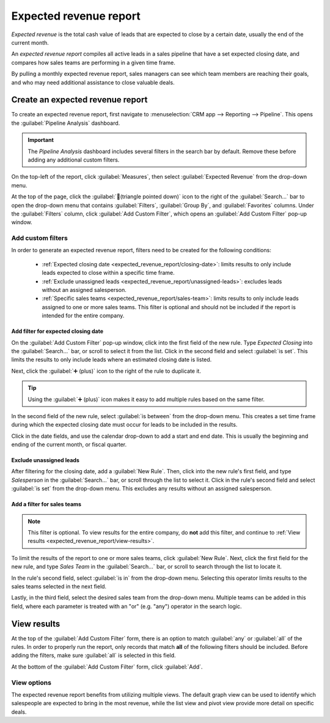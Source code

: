 =======================
Expected revenue report
=======================

*Expected revenue* is the total cash value of leads that are expected to close by a certain date,
usually the end of the current month.

An *expected revenue report* compiles all active leads in a sales pipeline that have a set expected
closing date, and compares how sales teams are performing in a given time frame.

.. image:: expected_revenue_report/expected-revenue-closing.png
   :align: center
   :alt: Close up of the expected closing date on a lead in the CRM app.

By pulling a monthly expected revenue report, sales managers can see which team members are reaching
their goals, and who may need additional assistance to close valuable deals.

Create an expected revenue report
=================================

To create an expected revenue report, first navigate to :menuselection:`CRM app --> Reporting -->
Pipeline`. This opens the :guilabel:`Pipeline Analysis` dashboard.

.. important::
   The *Pipeline Analysis* dashboard includes several filters in the search bar by default. Remove
   these before adding any additional custom filters.

On the top-left of the report, click :guilabel:`Measures`, then select :guilabel:`Expected Revenue`
from the drop-down menu.

At the top of the page, click the :guilabel:`🔻(triangle pointed down)` icon to the right of the
:guilabel:`Search...` bar to open the drop-down menu that contains :guilabel:`Filters`,
:guilabel:`Group By`, and :guilabel:`Favorites` columns. Under the :guilabel:`Filters` column, click
:guilabel:`Add Custom Filter`, which opens an :guilabel:`Add Custom Filter` pop-up window.

.. _expected_revenue_report/custom-filters:

Add custom filters
------------------

In order to generate an expected revenue report, filters need to be created for the following
conditions:

 - :ref:`Expected closing date <expected_revenue_report/closing-date>`: limits results to only
   include leads expected to close within a specific time frame.
 - :ref:`Exclude unassigned leads <expected_revenue_report/unassigned-leads>`: excludes leads
   without an assigned salesperson.
 - :ref:`Specific sales teams <expected_revenue_report/sales-team>`: limits results to only include
   leads assigned to one or more sales teams. This filter is optional and should not be included if
   the report is intended for the entire company.

.. _expected_revenue_report/closing-date:

Add filter for expected closing date
~~~~~~~~~~~~~~~~~~~~~~~~~~~~~~~~~~~~

On the :guilabel:`Add Custom Filter` pop-up window, click into the first field of the new rule.
Type `Expected Closing` into the :guilabel:`Search...` bar, or scroll to select it from the list.
Click in the second field and select :guilabel:`is set`. This limits the results to only include
leads where an estimated closing date is listed.

Next, click the :guilabel:`➕ (plus)` icon to the right of the rule to duplicate it.

.. tip::
   Using the :guilabel:`➕ (plus)` icon makes it easy to add multiple rules based on the same
   filter.

In the second field of the new rule, select :guilabel:`is between` from the drop-down menu. This
creates a set time frame during which the expected closing date must occur for leads to be included
in the results.

Click in the date fields, and use the calendar drop-down to add a start and end date. This is
usually the beginning and ending of the current month, or fiscal quarter.

.. _expected_revenue_report/unassigned-leads:

Exclude unassigned leads
~~~~~~~~~~~~~~~~~~~~~~~~

After filtering for the closing date, add a :guilabel:`New Rule`. Then, click into the new rule's
first field, and type `Salesperson` in the :guilabel:`Search...` bar, or scroll through the list to
select it. Click in the rule's second field and select :guilabel:`is set` from the drop-down menu.
This excludes any results without an assigned salesperson.

.. _expected_revenue_report/sales-team:

Add a filter for sales teams
~~~~~~~~~~~~~~~~~~~~~~~~~~~~

.. note::
   This filter is optional. To view results for the entire company, do **not** add this filter, and
   continue to :ref:`View results <expected_revenue_report/view-results>`.

To limit the results of the report to one or more sales teams, click :guilabel:`New Rule`. Next,
click the first field for the new rule, and type `Sales Team` in the :guilabel:`Search...` bar, or
scroll to search through the list to locate it.

In the rule's second field, select :guilabel:`is in` from the drop-down menu. Selecting this
operator limits results to the sales teams selected in the next field.

Lastly, in the third field, select the desired sales team from the drop-down menu. Multiple teams
can be added in this field, where each parameter is treated with an "or" (e.g. "any") operator in
the search logic.

.. image:: expected_revenue_report/custom-filters.png
   :align: center
   :alt: Add Custom Filters pop-up window with custom filters configured for expected revenue
         report.

.. _expected_revenue_report/view-results:

View results
============

At the top of the :guilabel:`Add Custom Filter` form, there is an option to match :guilabel:`any` or
:guilabel:`all` of the rules. In order to properly run the report, only records that match **all**
of the following filters should be included. Before adding the filters, make sure :guilabel:`all` is
selected in this field.

.. image:: expected_revenue_report/match-all-filters.png
   :align: center
   :alt: Emphasis on the match all filters option on the Add Custom Filter pop-up window.

At the bottom of the :guilabel:`Add Custom Filter` form, click :guilabel:`Add`.

View options
------------

The expected revenue report benefits from utilizing multiple views. The default graph view can be
used to identify which salespeople are expected to bring in the most revenue, while the list view
and pivot view provide more detail on specific deals.

.. tabs::

   .. tab:: Graph view

      The *graph view* is used to visualize data, and is beneficial in identifying patterns and
      trends.

      *Bar charts* are used to show the distribution of data across several categories or among
      several salespeople.

      *Line charts* are useful to show changing trends over a period of time.

      *Pie charts* are useful to show the distribution, or comparison, of data among a small number
      of categories or salespeople, specifically how they form the meaningful part of a whole
      picture.

      The default view for the expected revenue report is the bar chart, stacked. To change to a
      different graph view, click one of the icons at the top-left of the report. While both the
      line chart and bar chart are available in stacked view, the pie chart is not.

      .. figure:: expected_revenue_report/graph-view-icons.png
         :align: center
         :alt: Close up view of the graph icons on the Pipeline analysis report in the CRM app.

         Graph view icons in order: bar chart, line chart, pie chart, stacked.

   .. tab:: List view

      The *list view* provides a list of all leads that are expected to close by the designated
      date. Clicking on a lead in list view opens the record for detailed analysis, but many
      insights can be gleaned from the basic view.

      To switch to the list view, click the :guilabel:`≣ (list)` icon at the top-right of the
      report.

      .. image:: expected_revenue_report/list-icon.png
         :align: center
         :alt: Close up of the list view icon in the CRM app.

      To add additional metrics to the report, click the *additional options menu* indicated by the
      :guilabel:`toggle` icon at the top-right of the list.

      .. figure:: expected_revenue_report/toggle-icon.png
         :align: center
         :alt: Close up of the toggle icon in the CRM app.

         Clicking the toggle icon in *list view* opens the *additional options menu*.

      Select any additional metrics from the drop-down menu to add them to the list view. Some
      options that may be useful are :guilabel:`Expected Closing` and :guilabel:`Probability`.

   .. tab:: Pivot view

      The *pivot view* arranges all leads that are expected to close by the designated date into a
      table, with salespeople along the Y axis and stages along the X axis.

      To switch to the pivot view, click the :guilabel:`Pivot` icon at the top-right of the report.

      .. image:: expected_revenue_report/pivot-view-icon.png
         :align: center
         :alt: Close up of the pivot view icon in the CRM app.

      To add additional measures to the report, click the :guilabel:`Measures` button at the
      top-left of the report. Select any additional metrics from the drop-down menu.

      Click :guilabel:`Insert in Spreadsheet` to add the pivot view into an editable spreadsheet
      format within the *Dashboards* app. If the Odoo *Documents* app is installed, the report can
      be inserted into a blank or existing spreadsheet, and exported.
